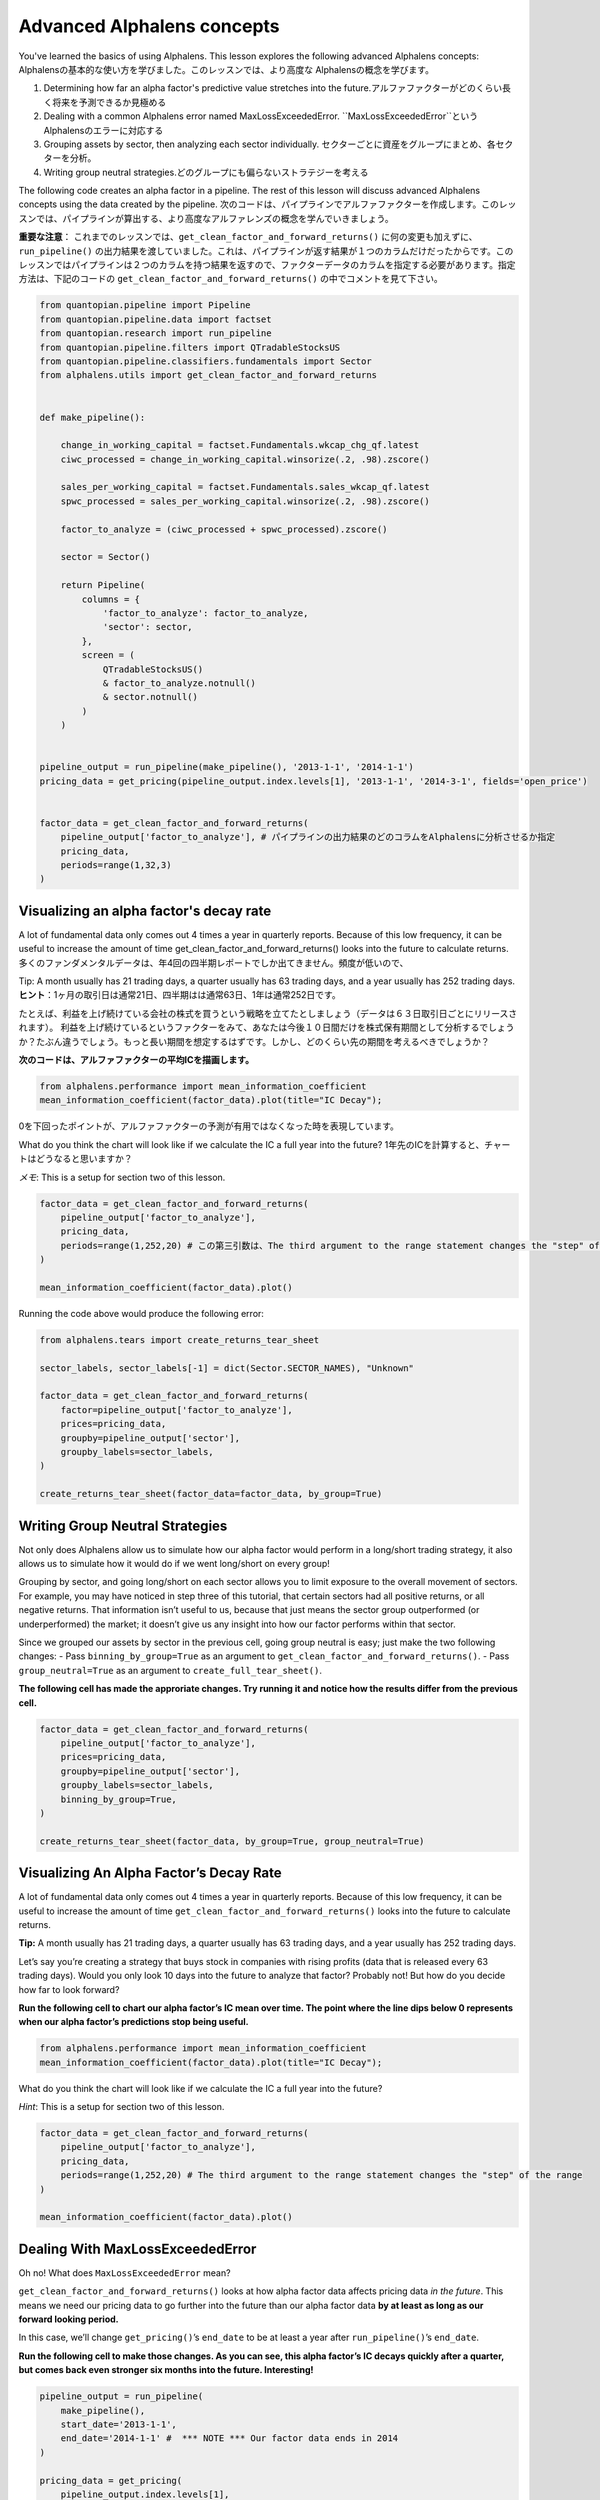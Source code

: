 Advanced Alphalens concepts
===========================

You've learned the basics of using Alphalens. This lesson explores the following advanced Alphalens concepts:
Alphalensの基本的な使い方を学びました。このレッスンでは、より高度な Alphalensの概念を学びます。

1. Determining how far an alpha factor's predictive value stretches into the future.アルファファクターがどのくらい長く将来を予測できるか見極める
2. Dealing with a common Alphalens error named MaxLossExceededError. ``MaxLossExceededError``という Alphalensのエラーに対応する
3. Grouping assets by sector, then analyzing each sector individually. セクターごとに資産をグループにまとめ、各セクターを分析。
4. Writing group neutral strategies.どのグループにも偏らないストラテジーを考える

The following code creates an alpha factor in a pipeline. The rest of this lesson will discuss advanced Alphalens concepts using the data created by the pipeline.
次のコードは、パイプラインでアルファファクターを作成します。このレッスンでは、パイプラインが算出する、より高度なアルファレンズの概念を学んでいきましょう。

**重要な注意**：
これまでのレッスンでは、``get_clean_factor_and_forward_returns()`` に何の変更も加えずに、 ``run_pipeline()`` の出力結果を渡していました。これは、パイプラインが返す結果が１つのカラムだけだったからです。このレッスンではパイプラインは２つのカラムを持つ結果を返すので、ファクターデータのカラムを指定する必要があります。指定方法は、下記のコードの ``get_clean_factor_and_forward_returns()`` の中でコメントを見て下さい。

.. code:: ipython3

    from quantopian.pipeline import Pipeline
    from quantopian.pipeline.data import factset
    from quantopian.research import run_pipeline
    from quantopian.pipeline.filters import QTradableStocksUS
    from quantopian.pipeline.classifiers.fundamentals import Sector
    from alphalens.utils import get_clean_factor_and_forward_returns


    def make_pipeline():
        
        change_in_working_capital = factset.Fundamentals.wkcap_chg_qf.latest
        ciwc_processed = change_in_working_capital.winsorize(.2, .98).zscore()
        
        sales_per_working_capital = factset.Fundamentals.sales_wkcap_qf.latest
        spwc_processed = sales_per_working_capital.winsorize(.2, .98).zscore()

        factor_to_analyze = (ciwc_processed + spwc_processed).zscore()

        sector = Sector()

        return Pipeline(
            columns = {
                'factor_to_analyze': factor_to_analyze,
                'sector': sector,
            },
            screen = (
                QTradableStocksUS()
                & factor_to_analyze.notnull()
                & sector.notnull()
            )
        )


    pipeline_output = run_pipeline(make_pipeline(), '2013-1-1', '2014-1-1')
    pricing_data = get_pricing(pipeline_output.index.levels[1], '2013-1-1', '2014-3-1', fields='open_price')


    factor_data = get_clean_factor_and_forward_returns(
        pipeline_output['factor_to_analyze'], # パイプラインの出力結果のどのコラムをAlphalensに分析させるか指定
        pricing_data, 
        periods=range(1,32,3)
    )


Visualizing an alpha factor's decay rate
------------------------------------------

A lot of fundamental data only comes out 4 times a year in quarterly reports. Because of this low frequency, it can be useful to increase the amount of time get_clean_factor_and_forward_returns() looks into the future to calculate returns.
多くのファンダメンタルデータは、年4回の四半期レポートでしか出てきません。頻度が低いので、

Tip: A month usually has 21 trading days, a quarter usually has 63 trading days, and a year usually has 252 trading days.
**ヒント**：1ヶ月の取引日は通常21日、四半期はは通常63日、1年は通常252日です。

たとえば、利益を上げ続けている会社の株式を買うという戦略を立てたとしましょう（データは６３日取引日ごとにリリースされます）。
利益を上げ続けているというファクターをみて、あなたは今後１０日間だけを株式保有期間として分析するでしょうか？たぶん違うでしょう。もっと長い期間を想定するはずです。しかし、どのくらい先の期間を考えるべきでしょうか？

**次のコードは、アルファファクターの平均ICを描画します。**

.. code:: ipython3

    from alphalens.performance import mean_information_coefficient
    mean_information_coefficient(factor_data).plot(title="IC Decay");

0を下回ったポイントが、アルファファクターの予測が有用ではなくなった時を表現しています。

.. image:: notebook_files/alphalens_l4_screenshot1.png


What do you think the chart will look like if we calculate the IC a full year into the future?
1年先のICを計算すると、チャートはどうなると思いますか？

*メモ*: This is a setup for section two of this lesson.

.. code:: ipython3

    factor_data = get_clean_factor_and_forward_returns(
        pipeline_output['factor_to_analyze'], 
        pricing_data,
        periods=range(1,252,20) # この第三引数は、The third argument to the range statement changes the "step" of the range
    )

    mean_information_coefficient(factor_data).plot()

Running the code above would produce the following error:




.. code:: ipython3

    from alphalens.tears import create_returns_tear_sheet
    
    sector_labels, sector_labels[-1] = dict(Sector.SECTOR_NAMES), "Unknown"
    
    factor_data = get_clean_factor_and_forward_returns(
        factor=pipeline_output['factor_to_analyze'],
        prices=pricing_data,
        groupby=pipeline_output['sector'],
        groupby_labels=sector_labels,
    )
    
    create_returns_tear_sheet(factor_data=factor_data, by_group=True)

Writing Group Neutral Strategies
--------------------------------

Not only does Alphalens allow us to simulate how our alpha factor would
perform in a long/short trading strategy, it also allows us to simulate
how it would do if we went long/short on every group!

Grouping by sector, and going long/short on each sector allows you to
limit exposure to the overall movement of sectors. For example, you may
have noticed in step three of this tutorial, that certain sectors had
all positive returns, or all negative returns. That information isn’t
useful to us, because that just means the sector group outperformed (or
underperformed) the market; it doesn’t give us any insight into how our
factor performs within that sector.

Since we grouped our assets by sector in the previous cell, going group
neutral is easy; just make the two following changes: - Pass
``binning_by_group=True`` as an argument to
``get_clean_factor_and_forward_returns()``. - Pass
``group_neutral=True`` as an argument to ``create_full_tear_sheet()``.

**The following cell has made the approriate changes. Try running it and
notice how the results differ from the previous cell.**

.. code:: ipython3

    factor_data = get_clean_factor_and_forward_returns(
        pipeline_output['factor_to_analyze'],
        prices=pricing_data,
        groupby=pipeline_output['sector'],
        groupby_labels=sector_labels,
        binning_by_group=True,
    )
    
    create_returns_tear_sheet(factor_data, by_group=True, group_neutral=True)

Visualizing An Alpha Factor’s Decay Rate
----------------------------------------

A lot of fundamental data only comes out 4 times a year in quarterly
reports. Because of this low frequency, it can be useful to increase the
amount of time ``get_clean_factor_and_forward_returns()`` looks into the
future to calculate returns.

**Tip:** A month usually has 21 trading days, a quarter usually has 63
trading days, and a year usually has 252 trading days.

Let’s say you’re creating a strategy that buys stock in companies with
rising profits (data that is released every 63 trading days). Would you
only look 10 days into the future to analyze that factor? Probably not!
But how do you decide how far to look forward?

**Run the following cell to chart our alpha factor’s IC mean over time.
The point where the line dips below 0 represents when our alpha factor’s
predictions stop being useful.**

.. code:: ipython3

    from alphalens.performance import mean_information_coefficient
    mean_information_coefficient(factor_data).plot(title="IC Decay");

What do you think the chart will look like if we calculate the IC a full
year into the future?

*Hint*: This is a setup for section two of this lesson.

.. code:: ipython3

    factor_data = get_clean_factor_and_forward_returns(
        pipeline_output['factor_to_analyze'], 
        pricing_data,
        periods=range(1,252,20) # The third argument to the range statement changes the "step" of the range
    )
    
    mean_information_coefficient(factor_data).plot()

Dealing With MaxLossExceededError
---------------------------------

Oh no! What does ``MaxLossExceededError`` mean?

``get_clean_factor_and_forward_returns()`` looks at how alpha factor
data affects pricing data *in the future*. This means we need our
pricing data to go further into the future than our alpha factor data
**by at least as long as our forward looking period.**

In this case, we’ll change ``get_pricing()``\ ’s ``end_date`` to be at
least a year after ``run_pipeline()``\ ’s ``end_date``.

**Run the following cell to make those changes. As you can see, this
alpha factor’s IC decays quickly after a quarter, but comes back even
stronger six months into the future. Interesting!**

.. code:: ipython3

    pipeline_output = run_pipeline(
        make_pipeline(),
        start_date='2013-1-1', 
        end_date='2014-1-1' #  *** NOTE *** Our factor data ends in 2014
    )
    
    pricing_data = get_pricing(
        pipeline_output.index.levels[1], 
        start_date='2013-1-1',
        end_date='2015-2-1', # *** NOTE *** Our pricing data ends in 2015
        fields='open_price'
    )
    
    factor_data = get_clean_factor_and_forward_returns(
        pipeline_output['factor_to_analyze'], 
        pricing_data,
        periods=range(1,252,20) # Change the step to 10 or more for long look forward periods to save time
    )
    
    mean_information_coefficient(factor_data).plot()

*Note: MaxLossExceededError has two possible causes; forward returns
computation and binning. We showed you how to fix forward returns
computation here because it is much more common. Try passing
``quantiles=None`` and ``bins=5`` if you get MaxLossExceededError
because of binning.*

That’s it! This tutorial got you started with Alphalens, but there’s so
much more to it. Check out our `API
docs <http://quantopian.github.io/alphalens/>`__ to see the rest!

